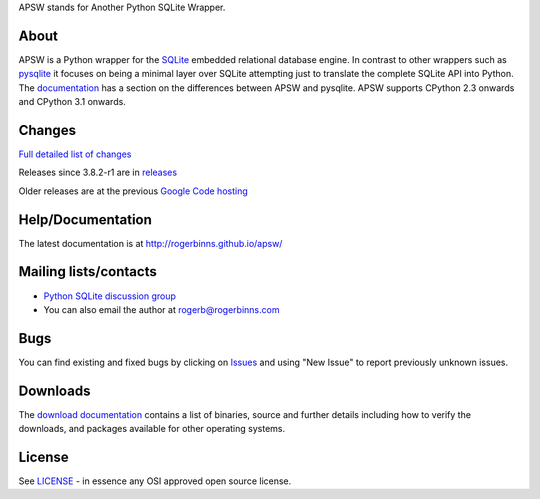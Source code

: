 APSW stands for Another Python SQLite Wrapper.

About
=====

APSW is a Python wrapper for the `SQLite <http://sqlite.org/>`__
embedded relational database engine. In contrast to other wrappers
such as `pysqlite <https://github.com/ghaering/pysqlite>`__ it focuses
on being a minimal layer over SQLite attempting just to translate the
complete SQLite API into Python.  The `documentation
<http://rogerbinns.github.io/apsw/pysqlite.html>`__ has a section on
the differences between APSW and pysqlite.  APSW supports CPython 2.3
onwards and CPython 3.1 onwards.

Changes
=======

`Full detailed list of changes <http://rogerbinns.github.io/apsw/changes.html>`__

Releases since 3.8.2-r1 are in `releases <https://github.com/rogerbinns/apsw/releases>`__

Older releases are at the previous `Google Code hosting
<https://code.google.com/p/apsw/downloads/list?can=1>`__

Help/Documentation
==================

The latest documentation is at http://rogerbinns.github.io/apsw/

Mailing lists/contacts
======================

* `Python SQLite discussion group <http://groups.google.com/group/python-sqlite>`__
* You can also email the author at rogerb@rogerbinns.com

Bugs
====

You can find existing and fixed bugs by clicking on `Issues
<https://github.com/rogerbinns/apsw/issues>`__ and using "New Issue"
to report previously unknown issues.

Downloads
=========

The `download documentation
<http://rogerbinns.github.io/apsw/download.html>`__ contains a list of
binaries, source and further details including how to verify the
downloads, and packages available for other operating systems.

License
=======

See `LICENSE
<https://github.com/rogerbinns/apsw/blob/master/LICENSE>`__ - in
essence any OSI approved open source license.
